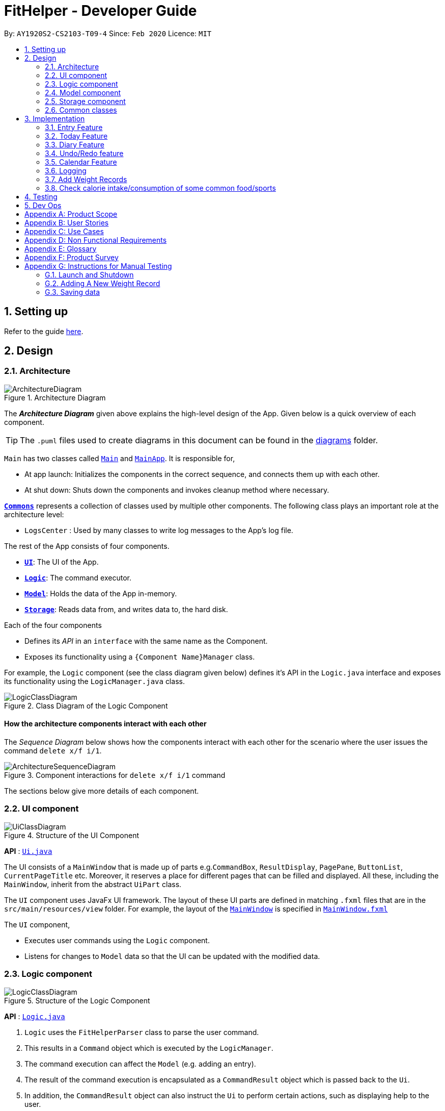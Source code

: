 = FitHelper - Developer Guide
:site-section: DeveloperGuide
:toc:
:toc-title:
:toc-placement: preamble
:sectnums:
:imagesDir: images
:stylesDir: stylesheets
:xrefstyle: full
ifdef::env-github[]
:tip-caption: :bulb:
:note-caption: :information_source:
:warning-caption: :warning:
endif::[]
:repoURL: https://github.com/AY1920S2-CS2103-T09-4/main/tree/master


By: `AY1920S2-CS2103-T09-4`      Since: `Feb 2020`      Licence: `MIT`

== Setting up

Refer to the guide <<SettingUp#, here>>.

== Design

[[Design-Architecture]]
=== Architecture

.Architecture Diagram
image::ArchitectureDiagram.png[]

The *_Architecture Diagram_* given above explains the high-level design of the App. Given below is a quick overview of each component.

[TIP]
The `.puml` files used to create diagrams in this document can be found in the link:{repoURL}/docs/diagrams/[diagrams] folder.

`Main` has two classes called link:{repoURL}/src/main/java/seedu/address/Main.java[`Main`] and link:{repoURL}/src/main/java/seedu/address/MainApp.java[`MainApp`]. It is responsible for,

* At app launch: Initializes the components in the correct sequence, and connects them up with each other.
* At shut down: Shuts down the components and invokes cleanup method where necessary.

<<Design-Commons,*`Commons`*>> represents a collection of classes used by multiple other components.
The following class plays an important role at the architecture level:

* `LogsCenter` : Used by many classes to write log messages to the App's log file.

The rest of the App consists of four components.

* <<Design-Ui,*`UI`*>>: The UI of the App.
* <<Design-Logic,*`Logic`*>>: The command executor.
* <<Design-Model,*`Model`*>>: Holds the data of the App in-memory.
* <<Design-Storage,*`Storage`*>>: Reads data from, and writes data to, the hard disk.

Each of the four components

* Defines its _API_ in an `interface` with the same name as the Component.
* Exposes its functionality using a `{Component Name}Manager` class.

For example, the `Logic` component (see the class diagram given below) defines it's API in the `Logic.java` interface and exposes its functionality using the `LogicManager.java` class.

.Class Diagram of the Logic Component
image::LogicClassDiagram.png[]

[discrete]
==== How the architecture components interact with each other

The _Sequence Diagram_ below shows how the components interact with each other for the scenario where the user issues the command `delete x/f i/1`.

.Component interactions for `delete x/f i/1` command
image::ArchitectureSequenceDiagram.png[]

The sections below give more details of each component.

[[Design-Ui]]

=== UI component
//tag::UI[]
.Structure of the UI Component
image::UiClassDiagram.png[]

*API* : link:{repoURL}/src/main/java/fithelper/ui/Ui.java[`Ui.java`]

The UI consists of a `MainWindow` that is made up of parts e.g.`CommandBox`, `ResultDisplay`, `PagePane`, `ButtonList`, `CurrentPageTitle` etc.
Moreover, it reserves a place for different pages that can be filled and displayed.
All these, including the `MainWindow`, inherit from the abstract `UiPart` class.

The `UI` component uses JavaFx UI framework. The layout of these UI parts are defined in matching `.fxml` files that are in the `src/main/resources/view` folder. For example, the layout of the link:{repoURL}/src/main/java/seedu/address/ui/MainWindow.java[`MainWindow`] is specified in link:{repoURL}/src/main/resources/view/MainWindow.fxml[`MainWindow.fxml`]

The `UI` component,

* Executes user commands using the `Logic` component.
* Listens for changes to `Model` data so that the UI can be updated with the modified data.
//end::UI[]

[[Design-Logic]]

=== Logic component

[[fig-LogicClassDiagram]]

.Structure of the Logic Component
image::LogicClassDiagram.png[]

*API* :
link:{repoURL}/src/main/java/fithelper/logic/Logic.java[`Logic.java`]

.  `Logic` uses the `FitHelperParser` class to parse the user command.
.  This results in a `Command` object which is executed by the `LogicManager`.
.  The command execution can affect the `Model` (e.g. adding an entry).
.  The result of the command execution is encapsulated as a `CommandResult` object which is passed back to the `Ui`.
.  In addition, the `CommandResult` object can also instruct the `Ui` to perform certain actions, such as displaying help to the user.

Given below is the Sequence Diagram for interactions within the `Logic` component for the `execute("delete x/f i/1")` API call.

.Interactions Inside the Logic Component for the `delete x/f i/1` Command
image::DeleteSequenceDiagram.png[]

NOTE: The lifeline for `DeleteCommandParser` should end at the destroy marker (X) but due to a limitation of PlantUML, the lifeline reaches the end of diagram.

[[Design-Model]]
// tag::model[]
=== Model component
The `Model`,

* stores a `UserPref` object that represents the user's preferences.
* stores `UserProfile` and `WeightRecords` objects for user's personal information.
* stores the FitHelper data.
* stores `FitHelperCommit` and `VersionedFitHelper` objects for execution of `redo` and `undo` instructions.
* exposes multiple unmodifiable `ObservableList<Entry>` and one unmodifiable `ObservableList<Diary>` that can be 'observed' e.g. the UI can be bound to this list so that the UI automatically updates when the data in the list change.
* does not depend on any of the other three components.

.Structure of the Model Component
image::ModelClassDiagram.png[]
*API* : link:{repoURL}/src/main/java/seedu/address/model/Model.java[`Model.java`]

Below are the class diagrams for different components of model

.Class Diagram for FitHelper
image::FitHelperClassDiagram.png[]
.Class Diagram for UserPrefs
image::UserPrefsClassDiagram.png[]
.Class Diagram for UserProfile
image::UserProfileClassDiagram.png[]
.Structure of VersionedFitHelper and FitHelperCommit
image::VersionedFitHelperClassDiagram.png[]
.Class Diagram for WeightRecords
image::WeightRecordsClassDiagram.png[]
//end::model[]

//tag::storage[]
[[Design-Storage]]
=== Storage component

.Structure of the Storage Component
image::StorageClassDiagram.png[]
*API* : link:{repoURL}/src/main/java/seedu/address/storage/Storage.java[`Storage.java`]

The `Storage` component,

* saves a `UserPrefsStorage` object in json format and can read it back.
* saves a `FitHelperStorage` object in json format (*_fithelper.json_*) and can read it back. This database includes all data related to entries and diaries.
** `FitHelperStorage` consists of lists of `Entry` and `Diary`, and thus these two types of objects can be saved in json format and read back too.
* saves a `UserProfileStorage` object in json format (*_userprofile.json_*) and can read it back. This database includes all data related to user profile attributes.
** `UserProfileStorage` consists of a list of `Profile`, and objects in type of `Profile` can be saved in json format and read back.
* saves a `WeightRecordsStorage` object in json format (*_weightrecords.json_*) and can read it back. This database includes all data related to weight records.
** `WeightRecordsStorage` consists of a list of `Weight`, and objects in type of `Weight` can be saved in json format and read back.

//end::storage[]
[[Design-Commons]]
=== Common classes

Classes used by multiple components are in the `fithelper.commons` package.

== Implementation

This section describes some noteworthy details on how certain features are implemented.

// tag::entry[]
=== Entry Feature
The Entry consists of the following:

* Each `Entry` consists of a unique combination of `Name`, `Calorie`, `Location`, `Duration`, `Type`, `Remark`, `Status` and `Time`
* Each `Entry` consists of a `Duration` in hours, default set to 1, smallest accuracy is 0.02 (1 min).
* Each `Entry` consists of a `Type`, either food or sports
* Each `Entry` consists of a `Remark`, default set to be empty
* Each `Entry` consists of a `Status`, either `Done` or `Undone`
* Each class has their respective getter methods

The class diagram below is an overview of the `Entry` class.

.Entry Class Diagram
image::EntryClassDiagram.png[]

==== Implementation of Entry Commands

`Entry` class supports multiple commands. It includes:

* `AddCommand` - Adds a `Entry` into `FitHelper`
* `DeleteCommand` - Deletes a `Entry` from `FitHelper`
* `EditCommand` -  Edits a `Entry` from `FitHelper`
* `FindCommand` - Finds all `Entry` whose `name` contains the keywords user entered
* `ListCommand` - Lists all `Entry`

All the above entry commands will be parsed in `FitHelperParser` and based on their
types (i.e Add, Delete, Edit etc), the corresponding parsers will be invoked (i.e `AddCommandParser`,
`EditCommandParser` etc). After which, the corresponding command will be executed (i.e `AddCommand`,
`EditCommand` etc).

The figure below shows the execution of an `EditCommand`.

.EditCommand Activity Diagram
image::EditEntryActivityDiagram.png[]

After a successful execution, the entry with the given index will be edited from FitHelper.

==== Design Considerations

===== Aspect: `Type` for the entry

* **Option 1:** As a string attribute in `Entry`

** Pros: Easy to implement, less code required

** Cons: Provides a lower level of abstraction

* **Option 2:** Use two different classes to represent types, such as `FoodEntry` and `SportsEntry`

** Pros: Higher level of abstraction

** Cons: More code, generic types are required for implementation of common functionality

In the end, we chose Option 1 as it reduces the amount of duplicated code required, given that all parameters of food entries and sports entries are the same.
However, Option 2 is still an viable option.

===== Aspect: `Time` for the entry

* **Option 1:** Fix the format of `Time` to be `yyyy-MM-dd-hh:mm`

** Pros: Easy to implement, less bug prone

** Cons: Adds inconvenience to the user

* **Option 2:** Use natty, the natural language date parser
** Pros: Brings more convenience for CLI users

** Cons: More bug prone due to the inaccuracy of the date parser. Moreover, only date can be parsed, not time.

Consequently, we chose Option 1 as it standardized the format of date and time across this application.

===== Aspect: `Duration` for the entry

* **Option 1:** As an optional attribute

** Pros: More user friendly, since duration for food entry is less meaningful

** Cons: Calendar display will not able to display food entries

* **Option 2:** As an optional attribute, with default set to 1

** Pros: Calendar display will not able to display food entries with no duration provided

** Cons: The duration does not reflect the true value when user chooses not to enter

We chose Option 2 for better display of entries on the calendar
//end::entry[]

// tag::today[]
=== Today Feature

==== Implementation

FitHelper's entries have a `Time` attribute including a `Date` and a specific `Time` in the format of `yyyy-mm-dd HH:mm`.
Today feature allows the user to view entries with the `Date` of today, i.e. shows only entries in today.
It fetches the `todayFoodEntries` and `todaySportsEntries` stored in FitHelper storage. Because the display of these two lists
have the same logic, they are illustrated as `todayEntries` in this section, as a whole.

* In `FitHelper`, the `UniqueEntryList<Entry> todayEntries` contains all entries on today.
The list is updated whenever changes are made to the general UniqueEntryList<Entry> entries which contains entries of all dates.

* A `FilteredList<Entry> filteredTodayEntries` is stored in the `ModelManager`. `filteredTodayEntries`
in the ModelManager is initialized with this `UniqueEntryList<Entry>` by converting it to an `ObservableList<Entry>`.

* `Today Page` takes in `todayEntries` as a parameter when it is initialized. The list is always displayed on the GUI page as a ListView.

* When the `today` command is executed, FitHelper switches to `Today Page` where the entries on today can be seen.

* Other features implemented in `Today Page`, like `daily calorie calculation`, `daily task completion`, and `dialy performance assessment`,
all depend on the data carried by the passed in list.

An example usage scenario and how the `today` mechanism behaves at each step is shown below.

**Step 1.** The user launches the application for the first time.
`UniqueEntryList` will be initialized with a list of default entries in FitHelper, which contains a few entries with various dates.
`UniqueTodayEntryList` will be initialized concurrently by filtering out entries on today.

**Step 2.** `MainWindow` fetches `ObservableList<Entry> todayEntries`.
`Today Page` is initialized in `MainWindow` with the `ObservableList<Entry> todayEntries` passed from the model.

**Step 3.** The user inputs `today` to view all today entries. `UI` passes the input to `Logic`.

**Step 4.** Logic passes the user input to `FitHelperParser`. `FitHelperParser` identifies that this is a `TodayCommand`
through the word "today".
It then creates a `TodayCommandParser` to parse the it into a `TodayCommand` and return.

**Step 5.** `Logic` gets the `TodayCommand` and execute it.
This execution then returns a `CommandResult` to `UI`, containing the success message and a specified displayed page of `Today Page`.

**Step 5.** `UI` displays the response in the `CommandResult`.
`UI` also switches FitHelper to `Today Page`, where the continuously updated
`todayEntryList` is displayed, since `UI` is constantly listening for the change in `Model`.

The Sequence Diagram below shows how the components interact with each other for the above mentioned scenario.

.Sequence Diagram for Today Feature
image::InitiateTodayPageSequenceDiagram.png[]
//end::today[]

// tag::diary[]
=== Diary Feature

==== Implementation

FitHelper also allows the user to keep a diary with a `Date` in the format of `yyyy-mm-dd` and the `content` with no more than 200 characters.
The diaries are represented as model `Diary` with the attributes of `DiaryId`, `DiaryDate`, and `Content`.
This feature allows the user to view their diaries.
It fetches the `filteredDiaryList` stored in FitHelper storage.

The diary feature is facilitated by
https://docs.oracle.com/javase/8/javafx/api/javafx/collections/transformation/FilteredList.html[FilteredList]
which wraps a ObservableList and
filters using the provided Predicate.
A `FilteredList<Diary> filteredDiaries` is stored in the `ModelManager`.
In `FitHelper`, there is an
`ObservableList<Diary> diaries` which contains all diaries, regardless of its `DiaryDate`. `filteredDiaries`
in the ModelManager is initialized with this ObservableList.

Since a FilteredList needs a Predicate, which matches the elements in the source list that should be visible, the filter mechanism implements the following operation to support filtering:

* `Model#updateFilteredDiaryList(Predicate<Diary> predicate)` -- Sets the value of the property Predicate in the `filteredDiaries`.

** The predicate is declared statically in the `Model` interface, namely
`PREDICATE_SHOW_ALL_DIARIES`.
In particular `PREDICATE_SHOW_ALL_DIARIES` is as follows
```java
    Predicate<Diary> PREDICATE_SHOW_ALL_DIARIES = unused -> true;
```

** The `DiaryCommand` will call this method to change the visibility of diaries with different status by passing in the corresponding predicate.

An example usage scenario and how the diary mechanism behaves at each step is shown below.

**Step 1.** The user launches the application for the first time.
`UniqueDiaryList` contains no default diaries before the user adds any.

**Step 2.** The user inputs `diary` to list all diaries. `UI` passes the input to `Logic`.
Logic then uses a few `Parser` classes to extract layers of information out as seen from steps 3 to 5.

**Step 3.** Logic passes the user input to `FitHelperParser`. `FitHelperParser` identifies that this is a `DiaryCommand`
through the word "diary".
It then creates a
`DiaryCommandParser` to parse the it into a `DiaryCommand` and return.

**Step 4.** `Logic` finally gets the `DiaryCommand` and execute it.
The execution firstly calls
`Model#updateFilteredDiaryList(Predicate<Diary> predicate)` to update the Predicate in
`filteredDiaries` in `Model`.
This execution then returns a `CommandResult` to `UI`, containing the response to the user.

**Step 5.** `UI` displays the response in the `CommandResult`.
In addition, UI will change to display diaries after model updates `filteredDiaries`, since `UI` is constantly listening for the change in `Model`.

The Sequence Diagram below shows how the components interact with each other for the above mentioned scenario.

.Sequence Diagram for Diary Feature
image::DiarySequenceDiagram.png[]
//end::diary[]

// tag::undoredo[]
=== Undo/Redo feature
==== Implementation

The undo/redo mechanism is facilitated by `VersionedFitHelper`.
It extends `FitHelper` with an undo/redo history, stored internally as an `fitHelperStateList` and `currentStatePointer`.
Additionally, it implements the following operations:

* `VersionedFitHelper#commit()` -- Saves the current FitHelper state in its history.
* `VersionedFitHelper#undo()` -- Restores the previous FitHelper state from its history.
* `VersionedFitHelper#redo()` -- Restores a previously undone FitHelper state from its history.

These operations are exposed in the `Model` interface as `Model#commit()`, `Model#undo()` and `Model#redo()` respectively.

Given below is an example usage scenario and how the undo/redo mechanism behaves at each step.

Step 1. The user launches the application for the first time. The `VersionedFitHelper` will be initialized with the initial FitHelper state, and the `currentStatePointer` pointing to that single FitHelper state.

image::UndoRedoState0.png[width = 35%]

Step 2. The user executes `delete x/f i/5` command to delete the 5th food entry in the FitHelper. The `delete` command calls `Model#commit()`, causing the modified state of the FitHelper after the `delete x/f i/5` command executes to be saved in the `fitHelperStateList`, and the `currentStatePointer` is shifted to the newly inserted FitHelper state.

image::UndoRedoState1.png[width = 35%]

Step 3. The user executes `add x/f n/apple ...` to add a new food entry. The `add` command also calls `Model#commit()`, causing another modified FitHelper state to be saved into the `fitHelperStateList`.

image::UndoRedoState2.png[width = 35%]

[NOTE]
If a command fails its execution, it will not call `Model#commit()`, so the FitHelper state will not be saved into the `fitHelperStateList`.

Step 4. The user now decides that adding the food entry was a mistake, and decides to undo that action by executing the `undo` command. The `undo` command will call `Model#undo()`, which will shift the `currentStatePointer` once to the left, pointing it to the previous FitHelper state, and restores the FitHelper to that state.

image::UndoRedoState3.png[width = 35%]

[NOTE]
If the `currentStatePointer` is at index 0, pointing to the initial FitHelper state, then there are no previous FitHelper states to restore. The `undo` command uses `Model#canundo()` to check if this is the case. If so, it will return an error to the user rather than attempting to perform the undo.

The following sequence diagram shows how the undo operation works:

image::UndoSequenceDiagram.png[]

NOTE: The lifeline for `UndoCommand` should end at the destroy marker (X) but due to a limitation of PlantUML, the lifeline reaches the end of diagram.

The `redo` command does the opposite -- it calls `Model#redo()`, which shifts the `currentStatePointer` once to the right, pointing to the previously undone state, and restores the FitHelper to that state.

[NOTE]
If the `currentStatePointer` is at index `fitHelperStateList.size() - 1`, pointing to the latest FitHelper state, then there are no undone FitHelper states to restore. The `redo` command uses `Model#canRedo()` to check if this is the case. If so, it will return an error to the user rather than attempting to perform the redo.

Step 5. The user then decides to execute the command `list`. Commands that do not modify the FitHelper, such as `list`, will usually not call `Model#commit()`, `Model#undo()` or `Model#redo()`. Thus, the `fitHelperStateList` remains unchanged.

image::UndoRedoState4.png[width = 35%]

Step 6. The user executes `clear`, which calls `Model#commit()`. Since the `currentStatePointer` is not pointing at the end of the `fitHelperStateList`, all FitHelper states after the `currentStatePointer` will be purged. We designed it this way because it no longer makes sense to redo the `add n/David ...` command. This is the behavior that most modern desktop applications follow.

image::UndoRedoState5.png[width = 35%]


The following activity diagram summarizes what happens when a user executes a new command:

image::CommitActivityDiagram.png[width = 30%]

// end::undoredo[]


// tag::calendar[]
=== Calendar Feature

==== Implementation
. The user enters a view command in the `calendar d/2020-04-13`.

. `LogicManager` parses the user input, constructs and executes the `CalendarCommand`.

. The `CalendarCommand` reaches `setCalendarDate`, `setCalendarMode`, `setCalendarShow` in the `Model` and returns the `CommandResult` to the `LogicManager`.


* `Model#setCalendarDate()` -- Set the referenced date for calendar, default set to current date.
* `Model#setCalendarMode()` -- Set the calendar display mode, can be either `list` or `calendar` mode.
* `Model#setCalendarShow()` -- Set the display of entries of a particular date, default set to `null`.


. The `LogicManager` returns the `CommandResult` to the `Ui`.

. The `Ui` gets the `CommandResult` from `LogicManager` and updates the Ui to display the module.
The following sequence diagram shows how the update operation works to change calendar page:

.CalendarCommand Sequence Diagram
image::CalendarSequenceDiagram.png[]

.CalendarCommand Class Diagram
image::CalendarClassDiagram.png[]

==== Design consideration

===== Aspect: Allowing no time clashes for all entries

* **Option 1:** Allow multiple entries to exist over the same time period

** Pros: More user friendly, since users might be doing multiple things for a given time period

** Cons: Calendar display will not able to display food entries

* **Option 2:** No time clashes allowed

** Pros: Calendar display becomes clearer

** Cons: Users are not given the freedom to add multiple entries with the same time period

We chose Option 1 for better display of entries on the calendar
// end::calendar[]

=== Logging

We are using `java.util.logging` package for logging. The `LogsCenter` class is used to manage the logging levels and logging destinations.

* The logging level can be controlled using the `logLevel` setting in the configuration file (See <<Implementation-Configuration>>)
* The `Logger` for a class can be obtained using `LogsCenter.getLogger(Class)` which will log messages according to the specified logging level
* Currently log messages are output through: `Console` and to a `.log` file.

*Logging Levels*

* `INFO` : Information showing the noteworthy actions by the App

[[Implementation-Configuration]]

//tag::profile[]
//end::profile[]

//tag::weight[]
=== Add Weight Records

FitHelper allows the user to track with their weight change easily by allowing user to add their current weight and previous weight.

==== Sample
An example usage scenario and how the `addWeight` command behaves at each step is shown below.

**Step 1.**

* The user launches the application for the first time.
* `UniqueWeightList` in Model contains no default weights before the user adds any.
* `weightrecords.json` in local Storage contains no weight records as well.

**Step 2.**

* The user inputs `addWeight` command word, followed by `v/WEIGHT_VALUE` and an optional `d/DATE`.
* `UI` passes the input to `Logic`.
* `Logic` then uses a few `Parser` classes to extract layers of information out as seen from steps 3 to 5.

**Step 3.**

* `Logic` passes the user input to `FitHelperParser`.
* `FitHelperParser` identifies that this is a `AddWeightCommand` through the command word "addWeight".
* It then creates a `AddWeightCommandParser` to parse the input into a `AddWeightCommand` and return back.

**Step 4.**

* `Logic` gets the `AddWeightCommand` and execute it.
* The execution firstly check is the new weight date is after today's date and if there is already a existing weight in the UniqueList.
* Both of these two cases will throw corresponding `CommandException`.
* Then the execution add the new `Weight` into model.
* Finally, it returns a `CommandResult` to `UI`, containing the response to the user and the displayPage, which equals to `WEIGHT` page.

**Step 5.**

* `UI` displays the response in the `CommandResult`.
* In addition, UI will change to display Weight Page after updating Profile Page and Weight Page.

==== Implementation

===== Storage

A weight is stored with three attributes in the `weightrecords.json` database:

* `date` : the date of the weight record in format of `yyyy-MM-dd`, if no date is provided by the user, the *default value* is the date of today
* `weightValue` : a double value with two decimal places.
* `bmi` : the BMI value is also a double value with two decimal places.
It is auto-computed and stored, using the formula : `BMI = Weight Value(kg) / Height(m)^2`.
The Height value gets from user profile in `userprofile.json` database.

===== Model

* A single weight is represented as model `Weight` with the attributes of `Date`, `WeightValue`, and `Bmi`. +

* In `ModelManager`, all weights are represented by `WeightRecords weightRecords`.
** The `WeightRecords` class implements `ReadOnlyWeightRecords` interface, and therefore can return an *unmodifiable* version of a *unique* list of weights.
** The `WeightRecords` wraps a `UniqueWeightList` which allows adding and iterating. *Unique* here refers to the constraint that no two weight with the same date can exist in the list/database.

* In `ModelManager`, a `FilteredList<Weight> filteredWeight` object is used to store and update a filtered version of all weights.
** The
https://docs.oracle.com/javase/8/javafx/api/javafx/collections/transformation/FilteredList.html[FilteredList]
wraps a `ObservableList` and filters using a provided `Predicate`. +

===== UI
When user input `addWeight` command to `UI`, the input is passed to `Logic` part as a `String`.

After `addWeight` command is executed, a `CommandResult` with `DisplayPage` equals `WEIGHT` will be passed back to `MainWindow` in `UI` part. Then:

* Firstly, it will call `updateProfilePage()`, since if the newly added weight has the lasted date, Current Weight and Current BMI in uer profile will need to be updated.
* Secondly, it will call `updateWeightPage()`, since if a new weight is added successfully, new points should be added on to Weight Line Chart and BMI Line Chart.
The text content of top notification will also be updated if the gap between Current Weight and Target Weight is changed.
* Lastly, it will call `showWeightPage()`. This allows the Main Window auto-switch to Weight Page after each `addWeight` command by user.

===== Logic

The Sequence Diagram below shows how the components interact with each other for the mentioned scenario in sample.

.Sequence Diagram for Add Weight Feature
image:AddWeightSequenceDiagram.png[]
//end::weight[]

=== Check calorie intake/consumption of some common food/sports

==== Implementation
The check function is achieved by calling the `FitHelper` inside the `ModelManager` to search
through either `FoodCalorieTable` or `SportsCalorieTable` for `CalorieDatum` that contain the
keywords specified by the user.

Given below are example usage scenario:

Initialization: when the application is launched, `ModelManager` will initialize a `FitHelper`, which
will in turn initialize both `FoodCalorieTable` and `SportsCalorieTable` to contain pre-set data
which is a LinkedHashSet of one type of `CalorieDatum` (either `FoodCalorieDatum` or `SportsCalorieDatum`).

image::InitializationOfCalorieTables.png[test, 50%]

Case 1: when the user enter the command `check x/sports k/swim`, the `LogicManager` will create
a `CheckCommand`, which asks `ModelManager` to let `FitHelper` to search through `SportsCalorieTable`
to add first 3 `CalorieDatum` whose name matches the keyword `swim` into a set, and return the
set to `CheckCommand`. Since the set contains at least one `CalorieDatum` (meaning there is
some matching data), the `CheckCommand` returns a `CommandResult` whose `feedbackToUser`
contains a success message followed by the string representation of each matching datum.

Case 2: when the user enter the command `check x/f k/swim`, the `LogicManager` will create
a `CheckCommand`, which asks `ModelManager` to let ` FitHelper` to search through `FoodCalorieTable`
to add first 3 `CalorieDatum`s whose name contains the keyword `swim` into a set, and return
the set to `CheckCommand`. Since the set contains no `CalorieDatum` (meaning there is no
matching data), the `CheckCommand` returns a `CommandResult` whose `feedbackToUser` contains
a failure message followed by the string representation of the keyword.

image::SequenceDiagramForCheckCommand1.png[test, 150%]
image::SequenceDiagramForCheckCommand2.png[test, 150%]

The detailed searching mechanism is illustrated in the following activity diagram:

image:SearchMechanismofCheckCommand.png[test, 50%]

==== Design Considerations

Aspect: Data structure to store entries

* **Alternative 1 (current choice):** Use an `LinkedHashSet` as a field in CalorieTable
to store the entries.
** Pros: Easy to implement partial-key search (compare the keyword with the name of each entry in the set).
Ensure that the database contains no duplicate data since a Set does allow duplicate elements.
** Cons: O(n) complexity for finding matching entries, where n is the number of entries in the set.
* **Alternative 2:** Use a `HashMap` as a field in CalorieTable to store the entries.
The key is the name of the entry and the value is the entry.
** Pros: (theoretically) O(1) time complexity for finding an entry given a complete keyword,
regardless of how many entries are in the HashMap.
** Cons: hard to implement partial-key search (i.e. the keyword is only part of the name of the entry).
== Documentation

Refer to the guide <<Documentation#, here>>.

== Testing

Refer to the guide <<Testing#, here>>.

== Dev Ops

Refer to the guide <<DevOps#, here>>.

//tag::product_scope[]
[appendix]
== Product Scope

*Target user profile*:

* has a need to control weight, therefore need to record daily food intake and sports
* prefer desktop apps over other types
* can type fast
* prefers typing over mouse input
* is reasonably comfortable using CLI apps

*Value proposition*: achieve fitness control faster than a typical mouse/GUI driven app
//end::product_scope[]

[appendix]
== User Stories

Priorities: High (must have) - `* * \*`, Medium (nice to have) - `* \*`, Low (unlikely to have) - `*`
[width="100%",cols="10%,30%,30%,30%",options="header",]
|=======================================================================
|Priority |As a ... |I want to ... |So that I can...

|`* * *` |new user|record my basic information such as name and gender|have a more complete profile

|`* * *` |user who is concerned about body shape| record and update my current height and weight |have a clear view of my current body condition

|`* * *` |user who wants to lose weight |set my target weight|have a clear target to work towards

|`* * *` |user who wants to set diet plans |add a food entry|can plan my diet

|`* * *` |user who wants to control calorie intake |view the calorie in each food entry|can keep track of my calorie intake

|`* * *` |user who wants to set sports plans |add a sport entry|can plan for my sport exercises

|`* * *` |user who wants to increase calorie consumption |view the calorie consumption for each sport entry|can keep track of my calorie consumption

|`* * *` |user who wants to adjust my diet/sports plans |edit a food/sports entry|can have my plans and records updated

|`* * *` |user who wants to remove my diet/sports plans |delete a food/sports entry |

|`* * *` |user who wants to search for an entry |search by keywords in the entry name |can find related entries without having to scan through all the entries

|`* * *` |user who wants see today's plans |switch to Today Page and view the daily food/sports plans|can have a general idea of the daily diet/sports arrangements

|`* * *` |user who needs some suggestions for my daily plan |switch to Today Page and view FitHelper feedback|I know whether my daily food/sports plan is suitable

|`* * *` |user who wants to know my daily performance |switch to Today Page and view my performance report|I know my food calorie intake distribution and my task completion

|`* * *` |user who types wrongly sometimes |undo my previous command |I do not need to delete explicitly using a long command

|`* * *` |user who types wrongly sometimes |redo my previous undo command |I can re-executed a undone command

|`* * *` |user who wants to keep a diary |add a diary log for a specific day|note down my schedules, feelings, goals and so on as a self-encouragement

|`* * *` |user who wants to append more content to a previous diary |append new content to existing diaries|enrich my previous diaries' content

|`* * *` |user who wants to replace the content of a previous diary with new content |edit existing diaries|modify the content to an updated version

|`* * *` |user who wants to remove some diary logs |delete existing diaries|keep abandon some diary logs that I do not want to keep

|`* * *` |user who wants to clear my diary |clear all existing diaries|I can re-start my diary from a white paper

|`* *` |user who wants keep fit |acknowledge my weight change trend according to time |keep track of my weight change easily

|`* *` |user who wants to lose weight |compare between my current weight and target weight |know the gap clearly

|`* *` |user|update my basic information such as address and name if necessary |have an updated profile at any time

|`* *` |user|view pending tasks and status of daily calories goals in a calendar |have cleaner display of data

|`* *` |user who wants to have a clean user interface |clear entries regularly | do not need to see irrelevant information

|`* *` |user|leave the application when I need |It does not occupy additional space in my computer

|`* *` |user|list all entries by certain criteria|I can filter the tasks by what I am looking for

|`* *` |user|get reminders for tasks not done |I can focused on these tasks and complete them

|`* *` |user who do not know very well about dieting and exercising|
check calorie intake/consumption of common food and sports |I can input calorie intake/consumption without
having to search about these information online.

|`* *` |first-time user|view help page|I can know the functions of the application quickly

|=======================================================================

_{More to be added}_

[appendix]
== Use Cases

(For all use cases below, the *System* is the `FitHelper` and the *Actor* is the `user`, unless specified otherwise)

[discrete]
=== Use case: UC01 - Add an Entry

*MSS*

1.  User adds an entry specifying a meal or a sport with name, time, location, and calorie.
2.  FitHelper stores the entry to the specific date file.
3.  FitHelper display successful record and the entry status.
+
Use case ends.

*Extensions*

[none]
* 1a. User input incomplete values.
+
[none]
** 1a1. FitHelper shows an error message.
+
Use case ends.

* 1b. The input time has clashes with previous entries.
+
[none]
** 1b1. FitHelper shows an error message.
+
Use case ends.

[discrete]
=== Use case: UC02 - Edits an Entry

*MSS*

1.  User edits an entry specifying a meal or a sport with name, time, location, and calorie.
2.  FitHelper modifies the entry to the specific date file.
3.  FitHelper display successful record and the entry status.
+
Use case ends.

*Extensions*

[none]
* 1a. User input repeated values that are already stored in the entry.
+
[none]
** 1a1. FitHelper ignores the edit command.
+
Use case ends.

[discrete]
=== Use case: UC03 - Deletes an Entry

*MSS*

1.  User deletes an entry by using the`delete` command.
2.  FitHelper deletes the corresponding entry in the list and in the file.
3.  FitHelper display the entry status and the successfully-delete message.
+
Use case ends.

*Extensions*

[none]
* 1a. The `INDEX` specified by the user does not exist.
+
[none]
** 1a1. FitHelper shows an error message.
+
Use case ends.

[discrete]
_{More to be added}_

//tag::NFR[]
[appendix]
== Non Functional Requirements

.  Should work on any <<mainstream-os,mainstream OS>> as long as it has Java `11` or above installed.
.  Should be able to hold up to 1000 entries without a noticeable sluggishness in performance for typical usage
.  Should be able to function normally without internet access.
.  A user with above average typing speed for regular English text (i.e. not code, not system admin commands) should be able to accomplish most of the tasks faster using commands than using the mouse.
.  A user can get response from the system within 5 seconds after command input.
.  A user can be familiar with the system commands and interface within half an hour usage.

_{More to be added}_
//end::NFR[]

//tag::glossary[]
[appendix]
== Glossary

[[mainstream-os]] Mainstream OS::
Windows, Linux, Unix, OS-X

.Command Prefix
|===
|Prefix |Meaning |Used in the following Command(s)

|x/
|Type of entry
|add, check, delete, edit, find

|i/
|Index of entry
|edit, delete, edit

|n/
|Name
|add, edit

|t/
|Time in format of "date hour minute"
|add, edit

|l/
|Location
|add, edit

|c/
|Calorie
|add, edit

|s/
|Status
|add, edit

|r/
|Remark
|edit

|d/
|Date in format of *yyyy-MM-dd*
|calendar, addWeight

|dr/
|Duration in format of *yyyy-MM-dd yyyy-MM-dd*
|add, edit

|dc/
|Dairy contents
|dairy

|k/
|Keyword
|check, find

|attr/
|Attribute in user profile
|update

|v/
|Attribute Value in user profile
|update, addWeight

|===

.Possible Command Flags
|===
|Command |Flag |Meaning

|Sort
|-a
|Sort in *ascending* order

|Sort
|-d
|Sort in *descending* order

|Sort
|-t
|Sort according to *time*

|Sort
|-c
|Sort according to *calorie intake*

|Update
|-f
|*Force update* even with existing value

|===

//end::glossary[]

[appendix]
== Product Survey

*Product Name* : FitHelper

Author: ...

Pros:

* ...
* ...

Cons:

* ...
* ...

//tag::manual_test[]
[appendix]
== Instructions for Manual Testing

Given below are instructions to test the app manually.

[NOTE]
These instructions only provide a starting point for testers to work on; testers are expected to do more _exploratory_ testing.

=== Launch and Shutdown

. Initial launch

.. Download the jar file and copy into an empty folder
.. Double-click the jar file +
   Expected: Shows the welcome page of FitHelper. On the left hand side, the user can see a list of page name. Users are able to click on the button or using corresponding command to direct to that page.
.. The window size is fixed.

. Shutdown
.. Users are able to shutdown the application using CLI with following commands:
- `exit`
- `quit`
- `bye`
.. Users can also choose to shutdown the application by clicking on X button on the right top side if the window.
.. User data will be auto-saved if user choose to shutdown the application. Three local data file in json format can be find:
- `fithelper.json` : containg data related to entries and diaries.
- `userprofile.json` : containing data related to user profile.
- `weightrecords.json` : containing data related to all weight records.

=== Adding A New Weight Record

. Add *first weight record* while there is no previous weight record in the database.

.. Prerequisites: None. Users are able to use `addWeight` command at any page.
.. Test case: `addWeight v/50.0` +
   Expected:
- A new `Weight` is added into `weightrecords` database, with `WeightValue` equals 50.0, `Date` with default value(today's date) and `BMI` calculated by `Height`.
- The window is automatically directed to weight page. A new point is shown on both Weight Line Graph and BMI Line Graph. The top notification is also updated.
- In profile page, Current Weight and Current BMI change from "Not Available Now" to the newest value.
.. Test case: `addWeight v/49.0 d/2050-01-01` +
   Expected: No new weight record is added since the date is after current date. An error message is shown in the command result box.

. Add new weight record when there is already *some previous weight records existing* in the database.
.. Prerequisites: None. Users are able to use `addWeight` command at any page.
.. Test case: `addWeight v/48.0` +
   Expected: No new weight record is added since there is existing weight record with the same date (by default is today's date) in the data base. An error message is shown in the command result box.
.. Test case : `addWeight v/47.0 d/2020-03-01` +
   Expected:
- A new `Weight` is added into `weightrecords` database, with `WeightValue` equals 47.0, `Date` with 2020-03-01 and `BMI` calculated by `Height`.
- The window is automatically directed to weight page. A new point is shown on both Weight Line Graph and BMI Line Graph, and form a new trend line with previous data points. The top notification is also updated.
- In profile page, Current Weight and Current BMI remain the same, since the newly added weight record is not the most recent record in the database.



=== Saving data

. Dealing with missing/corrupted data files

.. If the application is launched and shut down at least once, there will be three local database in json format.
.. Delete `fithelper.json`, and launch FitHelper again. All user manipulation on entries and diaries will be cleared. `Dashboard`, `Today`, `Calendar` and `Diary` Page will restart with sample data.
.. Delete `userprofile.json`, and launch FitHelper again. All user manipulation on user profile will be clear. `Profile` page will restart with sample user data.
.. Delete `weightrecords.json`, and launch FitHelper again. All user manipulation on weight records will be clear. `Profile` page will show Current Weight and Current BMI as "Not Available Now", and `Weight` Page will have no data point on the trend line graph.

//end::manual_test[]
